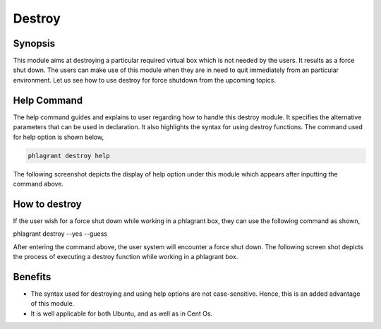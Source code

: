 ========
Destroy
========


Synopsis
------------

This module aims at destroying a particular required virtual box which is not needed by the users. It results as a force shut down. The users can make use of this module when they are in need to quit immediately from an particular environment. Let us see how to use destroy for force shutdown from the upcoming topics.

Help Command
---------------------


The help command guides and explains to user regarding how to handle this destroy module. It specifies the alternative parameters that can be used in declaration. It also highlights the syntax for using destroy functions. The command used for help option is shown below,

.. code-block:: bash

		phlagrant destroy help


The following screenshot depicts the display of help option under this module which appears after inputting the command above.

.. code-block:: bash


How to destroy
-------------------

If the user wish for a force shut down while working in a phlagrant box, they can use the following command as shown,

.. code-block:: bash

phlagrant destroy --yes --guess

After entering the command above, the user system will encounter a force shut down. The following screen shot depicts the process of executing a destroy function while working in a phlagrant box.

Benefits
----------

* The syntax used for destroying and using help options are not case-sensitive. Hence, this is an added advantage of this module.
* It is well applicable for both Ubuntu, and as well as in Cent Os.


